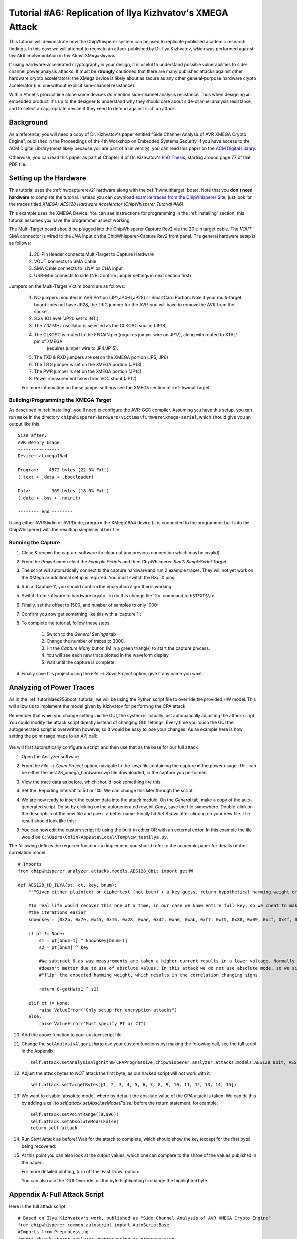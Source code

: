 .. _tutorialilyaxmega:

Tutorial #A6: Replication of Ilya Kizhvatov's XMEGA Attack
==========================================================

This tutorial will demonstrate how the ChipWhisperer system can be used to replicate published
academic research findings. In this case we will attempt to recreate an attack published by
Dr. Ilya Kizhvatov, which was performed against the AES implementation in the Atmel XMega device.

If using hardware-accelerated cryptography in your design, it is useful to understand possible
vulnerabilities to side-channel power analysis attacks. It must be **strongly** cautioned that there
are many published attacks against other hardware crypto accelerators: the XMega device is likely
about as secure as any other general-purpose hardware crypto accelerator (i.e. one without explicit
side-channel resistance).

Within Atmel's product line alone some devices *do* mention side-channel analysis resistance. Thus
when designing an embedded product, it's up to the designer to understand why they should care about
side-channel analysis resistance, and to select an appropriate device if they need to defend against
such an attack.

Background
----------

As a reference, you will need a copy of Dr. Kizhvatov's paper entitled "Side Channel Analysis of
AVR XMEGA Crypto Engine", published in the Proceedings of the 4th Workshop on Embedded Systems Security.
If you have access to the ACM Digital Library (most likely because you are part of a university), you
can read this paper on the `ACM Digital Library <http://dl.acm.org/citation.cfm?id=1631724>`_.

Otherwise, you can read this paper as part of Chapter 4 of Dr. Kizhvatov's `PhD Thesis <http://www.iacr.org/phds/106_ilyakizhvatov_physicalsecuritycryptographica.pdf>`_,
starting around page 77 of that PDF file.

Setting up the Hardware
-----------------------

This tutorial uses the :ref:`hwcapturerev2` hardware along with the :ref:`hwmultitarget`
board. Note that you **don't need hardware** to complete the tutorial. Instead you can
download `example traces from the ChipWhisperer Site <https://www.assembla.com/spaces/chipwhisperer/wiki/Example_Captures>`__,
just look for the traces titled *XMEGA: AES128 Hardware Accelerator (ChipWhisperer Tutorial #A6)*.

This example uses the XMEGA Device. You can see instructions for programming in the
:ref:`installing` section, this tutorial assumes you have the programmer aspect working.

The Multi-Target board should be plugged into the ChipWhisperer Capture Rev2 via the 20-pin target cable. The *VOUT* SMA connector is
wired to the *LNA* input on the ChipWhisperer-Capture Rev2 front panel. The general hardware setup is as follows:

   1. 20-Pin Header connects Multi-Target to Capture Hardware
   2. VOUT Connects to SMA Cable
   3. SMA Cable connects to 'LNA' on CHA input
   4. USB-Mini connects to side (NB: Confirm jumper settings in next section first)

Jumpers on the Multi-Target Victim board are as follows:

   .. image:: /images/tutorials/advanced/ilyaxmega/xmegajumpers.jpg

   1. NO jumpers mounted in AVR Portion (JP1,JP4-6,JP28) or SmartCard Portion. Note if your multi-target board does not
      have JP28, the TRIG jumper for the AVR, you will have to remove the AVR from the socket.
   2. 3.3V IO Level (JP20 set to INT.)
   3. The 7.37 MHz oscillator is selected as the CLKOSC source (JP18)
   4. The CLKOSC is routed to the FPGAIN pin (requires jumper wire on JP17), along with routed to XTAL1 pin of XMEGA
       (requires jumper wire to JP4/JP15).
   5. The TXD & RXD jumpers are set on the XMEGA portion (JP5, JP6)
   6. The TRIG jumper is set on the XMEGA portion (JP13)
   7. The PWR jumper is set on the XMEGA portion (JP14)
   8. Power measurement taken from VCC shunt (JP12)

   For more information on these jumper settings see the XMEGA section of :ref:`hwmultitarget`.


Building/Programming the XMEGA Target
^^^^^^^^^^^^^^^^^^^^^^^^^^^^^^^^^^^^^

As described in :ref:`installing`, you'll need to configure the AVR-GCC compiler. Assuming you have this setup, you can run ``make`` in the directory
``chipwhisperer\hardware\victims\firmware\xmega-serial``, which should give you an output like this::

   Size after:
   AVR Memory Usage
   ----------------
   Device: atxmega16a4

   Program:    4572 bytes (22.3% Full)
   (.text + .data + .bootloader)

   Data:        369 bytes (18.0% Full)
   (.data + .bss + .noinit)

   -------- end --------

Using either AVRStudio or AVRDude, program the XMega16A4 device (it is connected to the programmer built into the ChipWhisperer) with the resulting
simpleserial.hex file.

Running the Capture
^^^^^^^^^^^^^^^^^^^

1. Close & reopen the capture software (to clear out any previous connection which may be invalid).
2. From the *Project* menu elect the *Example Scripts* and then *ChipWhisperer-Rev2: SimpleSerial Target*

   .. image:: /images/tutorials/basic/aes/runscript.png

3. The script will automatically connect to the capture hardware and run 2 example traces. They will not yet work on the XMega as additional setup is
   required. You must switch the RX/TX pins:

   .. image:: /images/tutorials/advanced/ilyaxmega/xmegarxtx.png

4. Run a 'Capture 1', you should confirm the encryption algorithm is working:

   .. image:: /images/tutorials/advanced/ilyaxmega/capture1_working.png

5. Switch from software to hardware crypto. To do this change the 'Go' command to ``h$TEXT$\n``:

   .. image:: /images/tutorials/advanced/ilyaxmega/gocommand.png

6. Finally, set the offset to 1500, and number of samples to only 1000:

   .. image:: /images/tutorials/advanced/ilyaxmega/slength.png

7. Confirm you now get something like this with a 'capture 1':

   .. image:: /images/tutorials/advanced/ilyaxmega/capture1_fullworking.png

8. To complete the tutorial, follow these steps:

       1. Switch to the *General Settings* tab
       2. Change the number of traces to 3000.
       3. Hit the *Capture Many* button (M in a green triangle) to start the capture process.
       4. You will see each new trace plotted in the waveform display.
       5. Wait until the capture is complete.

4. Finally save this project using the *File --> Save Project* option, give it any name you want.

Analyzing of Power Traces
-------------------------

As in the :ref:`tutorialaes256boot` tutorial, we will be using the Python script file to override the provided HW model. This will allow us to implement
the model given by Kizhvatov for performing the CPA attack.

Remember that when you change settings in the GUI, the system is actually just automatically adjusting the attack script. You could modify the attack script
directly instead of changing GUI settings. Every time you touch the GUI the autogenerated script is overwritten however, so it would be easy to lose your
changes. As an example here is how setting the point range maps to an API call:

   .. image:: /images/tutorials/advanced/aes256/autoscript1.png

We will first automatically configure a script, and then use that as the base for our full attack.

1. Open the Analyzer software

2. From the *File --> Open Project* option, navigate to the `.cwp` file containing the capture of the
   power usage. This can be either the aes128_xmega_hardware.cwp file downloaded, or the capture
   you performed.

3. View the trace data as before, which should look something like this:

   .. image:: /images/tutorials/advanced/ilyaxmega/traces.png

4. Set the 'Reporting Interval' to 50 or 100. We can change this later through the script.

4. We are now ready to insert the custom data into the attack module. On the *General* tab, make a copy of the auto-generated script. Do so by clicking
   on the autogenerated row, hit *Copy*, save the file somewhere. Double-click on the description of the new file and give it a better name. Finally
   hit *Set Active* after clicking on your new file. The result should look like this:

   .. image:: /images/tutorials/advanced/ilyaxmega/customscript.png

9. You can now edit the custom script file using the built-in editor OR with an external editor. In this example the file would be ``C:\Users\Colin\AppData\Local\Temp\cw_testilya.py``.

The following defines the required functions to implement, you should refer to the academic paper for details of the correlation model::

   # Imports
   from chipwhisperer.analyzer.attacks.models.AES128_8bit import getHW

   def AES128_HD_ILYA(pt, ct, key, bnum):
       """Given either plaintext or ciphertext (not both) + a key guess, return hypothetical hamming weight of result"""

       #In real life would recover this one at a time, in our case we know entire full key, so we cheat to make
       #the iterations easier
       knownkey = [0x2b, 0x7e, 0x15, 0x16, 0x28, 0xae, 0xd2, 0xa6, 0xab, 0xf7, 0x15, 0x88, 0x09, 0xcf, 0x4f, 0x3c]

       if pt != None:
           s1 = pt[bnum-1] ^ knownkey[bnum-1]
           s2 = pt[bnum] ^ key

           #We subtract 8 as way measurements are taken a higher current results in a lower voltage. Normally this
           #doesn't matter due to use of absolute values. In this attack we do not use absolute mode, so we simply
           #"flip" the expected hamming weight, which results in the correlation changing signs.

           return 8-getHW(s1 ^ s2)

       elif ct != None:
           raise ValueError("Only setup for encryption attacks")
       else:
           raise ValueError("Must specify PT or CT")

10. Add the above function to your custom script file.

11. Change the ``setAnalysisAlgorithm`` to use your custom functions byt making the following call, see the full script in the Appendix::

      self.attack.setAnalysisAlgorithm(CPAProgressive,chipwhisperer.analyzer.attacks.models.AES128_8bit, AES128_HD_ILYA)

12. Adjust the attack bytes to *NOT* attack the first byte, as our hacked script will not work with it::

      self.attack.setTargetBytes([1, 2, 3, 4, 5, 6, 7, 8, 9, 10, 11, 12, 13, 14, 15])

13. We want to disable 'absolute mode', where by default the absolute value of the CPA attack is taken. We can do this by adding
    a call to `self.attack.setAbsoluteMode(False)` before the return statement, for example::

        self.attack.setPointRange((0,996))
        self.attack.setAbsoluteMode(False)
        return self.attack

14. Run *Start Attack* as before! Wait for the attack to complete, which should show the key (except for the first byte) being
    recovered:

    .. image:: /images/tutorials/advanced/ilyaxmega/analysisrunning.png

15. At this point you can also look at the output values, which one can compare to the shape of the values published in the paper:

    .. image:: /images/tutorials/advanced/ilyaxmega/results_output.png

    For more detailed plotting, turn off the 'Fast Draw' option:

    .. image:: /images/tutorials/advanced/ilyaxmega/fastdraw.png

    You can also use the 'GUI Override' on the byte highlighting to change the highlighted byte.


Appendix A: Full Attack Script
------------------------------

Here is the full attack script::

   # Based on Ilya Kizhvatov's work, published as "Side Channel Analysis of AVR XMEGA Crypto Engine"
   from chipwhisperer.common.autoscript import AutoScriptBase
   #Imports from Preprocessing
   import chipwhisperer.analyzer.preprocessing as preprocessing
   #Imports from Capture
   from chipwhisperer.analyzer.attacks.CPA import CPA
   from chipwhisperer.analyzer.attacks.CPAProgressive import CPAProgressive
   import chipwhisperer.analyzer.attacks.models.AES128_8bit
   #Imports from utilList

   # Imports
   from chipwhisperer.analyzer.attacks.models.AES128_8bit import getHW

   def AES128_HD_ILYA(pt, ct, key, bnum):
       """Given either plaintext or ciphertext (not both) + a key guess, return hypothetical hamming weight of result"""

       #In real life would recover this one at a time, in our case we know entire full key, so we cheat to make
       #the iterations easier
       knownkey = [0x2b, 0x7e, 0x15, 0x16, 0x28, 0xae, 0xd2, 0xa6, 0xab, 0xf7, 0x15, 0x88, 0x09, 0xcf, 0x4f, 0x3c]

       if pt != None:
           s1 = pt[bnum-1] ^ knownkey[bnum-1]
           s2 = pt[bnum] ^ key

           #We subtract 8 as way measurements are taken a higher current results in a lower voltage. Normally this
           #doesn't matter due to use of absolute values. In this attack we do not use absolute mode, so we simply
           #"flip" the expected hamming weight, which results in the correlation changing signs.

           return 8-getHW(s1 ^ s2)

       elif ct != None:
           raise ValueError("Only setup for encryption attacks")
       else:
           raise ValueError("Must specify PT or CT")

   class userScript(AutoScriptBase):
       preProcessingList = []
       def initProject(self):
           pass

       def initPreprocessing(self):
           self.preProcessingList = []
           return self.preProcessingList

       def initAnalysis(self):
           self.attack = CPA(self.parent, console=self.console, showScriptParameter=self.showScriptParameter)
           self.attack.setAnalysisAlgorithm(CPAProgressive,chipwhisperer.analyzer.attacks.models.AES128_8bit,AES128_HD_ILYA)
           self.attack.setTraceStart(0)
           self.attack.setTracesPerAttack(2999)
           self.attack.setIterations(1)
           self.attack.setReportingInterval(50)
           self.attack.setTargetBytes([0, 1, 2, 3, 4, 5, 6, 7, 8, 9, 10, 11, 12, 13, 14, 15])
           self.attack.setKeyround(0)
           self.attack.setDirection('enc')
           self.attack.setTraceManager(self.traceManager())
           self.attack.setProject(self.project())
           self.attack.setPointRange((0,996))
           self.attack.setAbsoluteMode(False)
           return self.attack

       def initReporting(self, results):
           results.setAttack(self.attack)
           results.setTraceManager(self.traceManager())
           self.results = results

       def doAnalysis(self):
           self.attack.doAttack()
